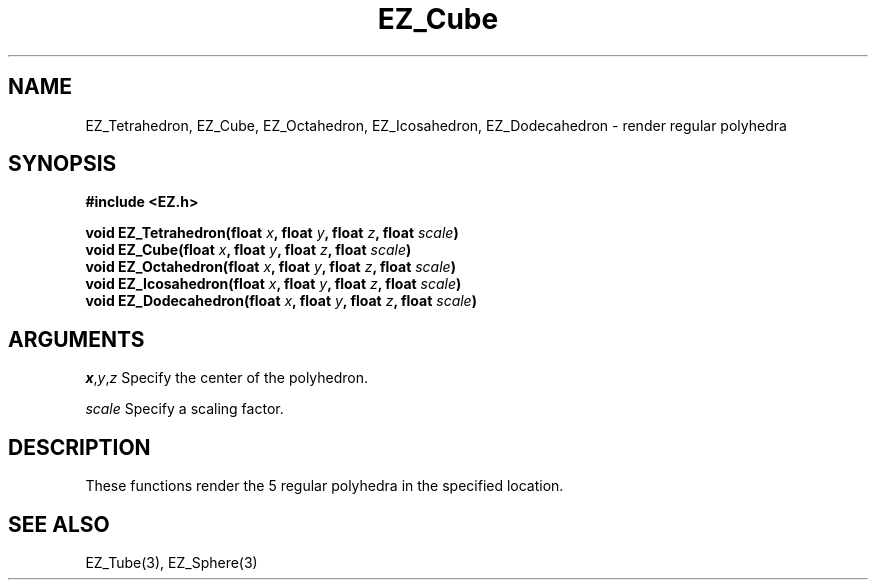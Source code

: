 '\"
'\" Copyright (c) 1997 Maorong Zou
'\" 
.TH EZ_Cube 3 "" EZWGL "EZWGL Functions"
.BS
.SH NAME
EZ_Tetrahedron, EZ_Cube, EZ_Octahedron, EZ_Icosahedron, EZ_Dodecahedron
\- render regular polyhedra

.SH SYNOPSIS
.nf
.B #include <EZ.h>
.sp
.BI "void  EZ_Tetrahedron(float " x ", float "y ", float " z ", float " scale )
.BI "void  EZ_Cube(float " x ", float "y ", float " z ", float " scale )
.BI "void  EZ_Octahedron(float " x ", float "y ", float " z ", float " scale )
.BI "void  EZ_Icosahedron(float " x ", float "y ", float " z ", float " scale )
.BI "void  EZ_Dodecahedron(float " x ", float "y ", float " z ", float " scale )

.SH ARGUMENTS
\fIx\fR,\fIy\fR,\fIz\fR Specify the center of the polyhedron.
.sp
\fIscale\fR Specify a scaling factor.

.SH DESCRIPTION
.PP
These functions render the 5 regular polyhedra in the specified
location.


.SH "SEE ALSO"
EZ_Tube(3), EZ_Sphere(3)
.br


